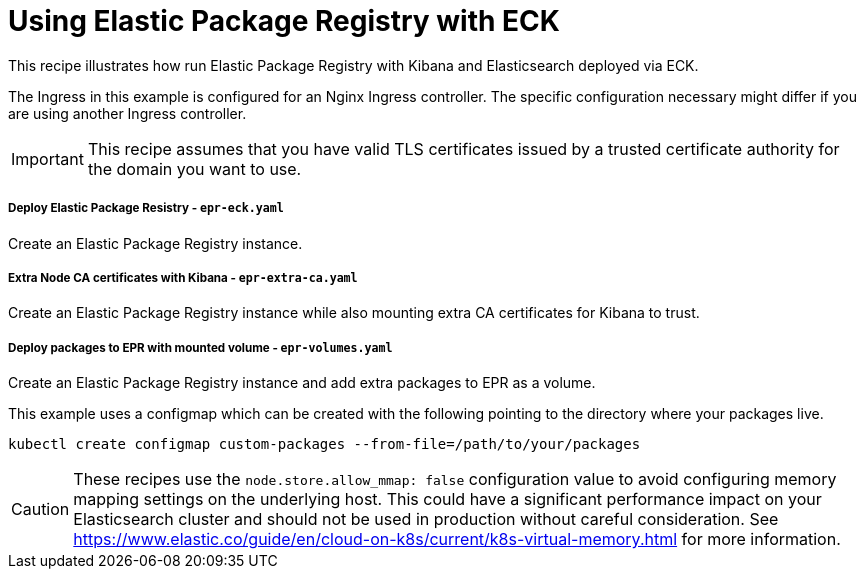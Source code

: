 = Using Elastic Package Registry with ECK

This recipe illustrates how run Elastic Package Registry with Kibana and Elasticsearch deployed via ECK.

The Ingress in this example is configured for an Nginx Ingress controller. The specific configuration necessary might differ if you are using another Ingress controller.


IMPORTANT: This recipe assumes that you have valid TLS certificates issued by a trusted certificate authority for the domain you want to use.

===== Deploy Elastic Package Resistry - `epr-eck.yaml`

Create an Elastic Package Registry instance.

===== Extra Node CA certificates with Kibana - `epr-extra-ca.yaml`

Create an Elastic Package Registry instance while also mounting extra CA certificates for Kibana to trust.

===== Deploy packages to EPR with mounted volume - `epr-volumes.yaml`

Create an Elastic Package Registry instance and add extra packages to EPR as a volume.

This example uses a configmap which can be created with the following pointing to the directory where your packages live.

[source,sh,subs="attributes"]
----
kubectl create configmap custom-packages --from-file=/path/to/your/packages
----

CAUTION: These recipes use the `node.store.allow_mmap: false` configuration value to avoid configuring memory mapping settings on the underlying host. This could have a significant performance impact on your Elasticsearch cluster and should not be used in production without careful consideration. See https://www.elastic.co/guide/en/cloud-on-k8s/current/k8s-virtual-memory.html for more information.
